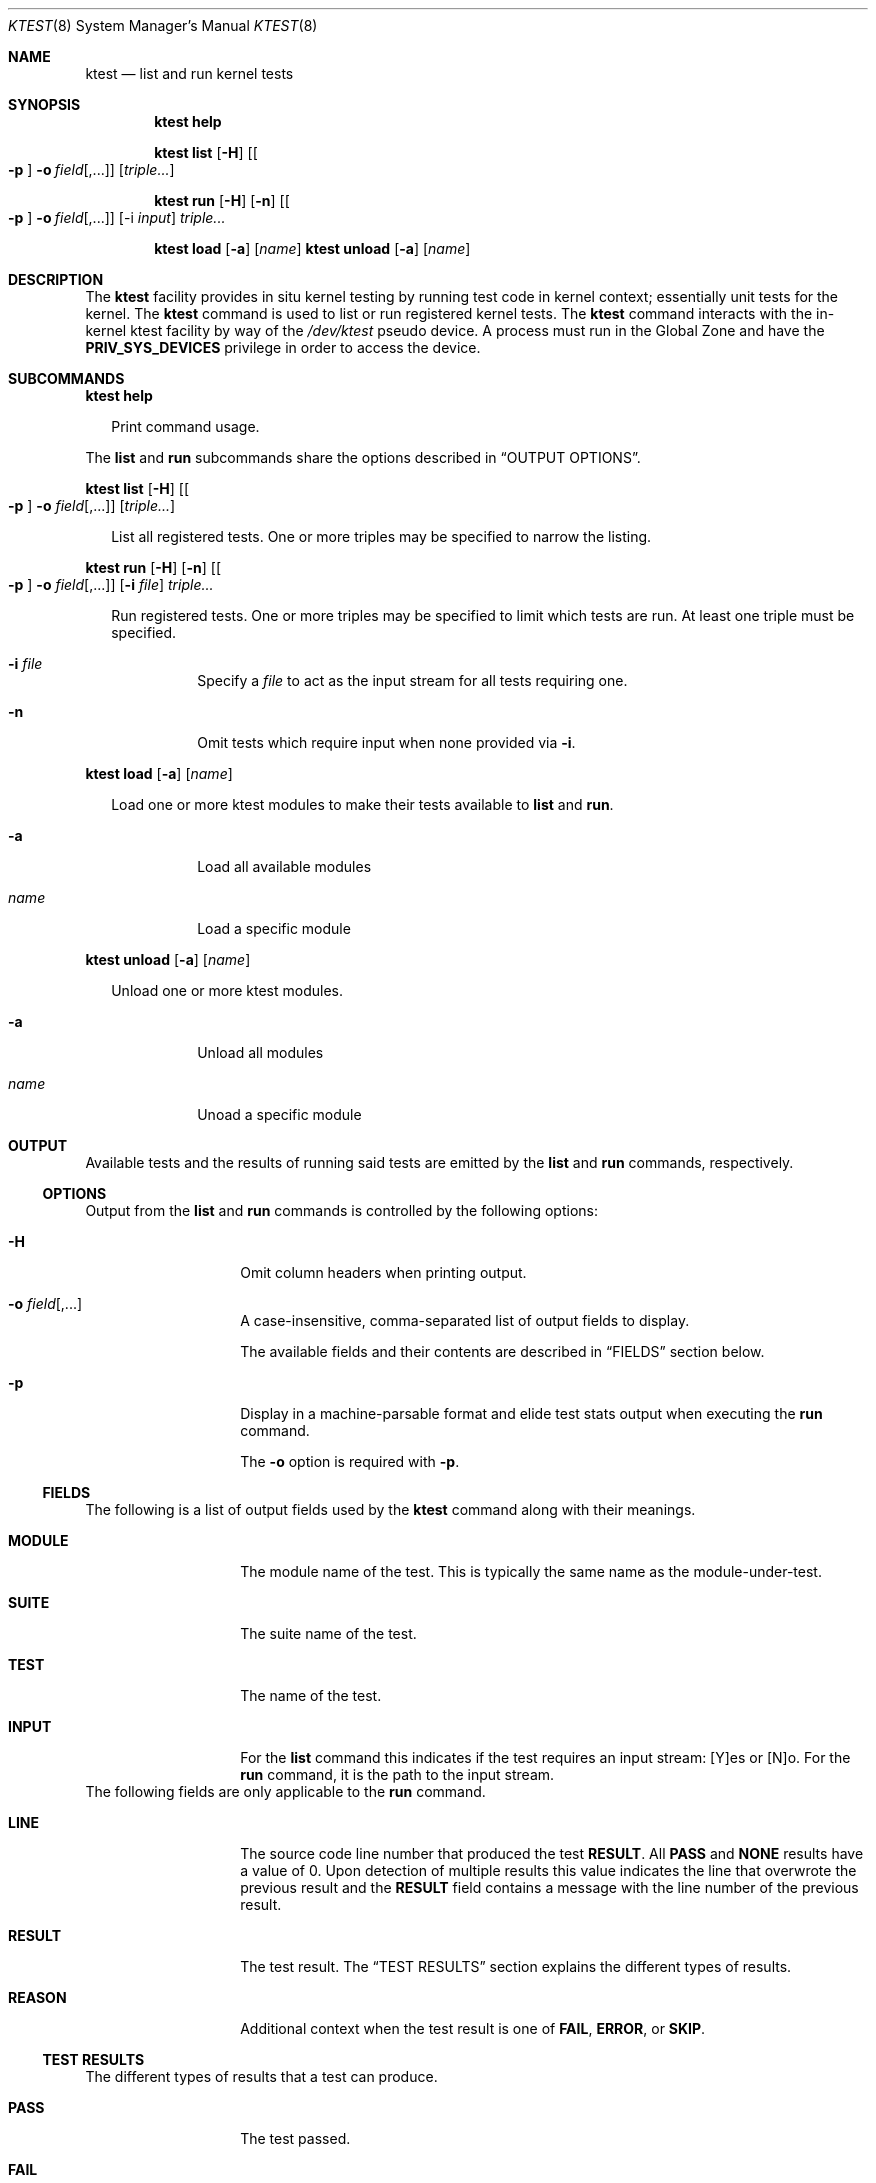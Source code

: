 .\"
.\" This file and its contents are supplied under the terms of the
.\" Common Development and Distribution License ("CDDL"), version 1.0.
.\" You may only use this file in accordance with the terms of version
.\" 1.0 of the CDDL.
.\"
.\" A full copy of the text of the CDDL should have accompanied this
.\" source.  A copy of the CDDL is also available via the Internet at
.\" http://www.illumos.org/license/CDDL.
.\"
.\"
.\" Copyright 2025 Oxide Computer Company
.\"
.Dd February 12, 2025
.Dt KTEST 8
.Os
.Sh NAME
.Nm ktest
.Nd list and run kernel tests
.Sh SYNOPSIS
.Nm ktest Cm help
.Pp
.Nm Cm list
.Op Fl H
.Op Oo Fl p Oc Fl o Ar field Ns Op ,...
.Op Ar triple...
.Pp
.Nm Cm run
.Op Fl H
.Op Fl n
.Op Oo Fl p Oc Fl o Ar field Ns Op ,...
.Op -i Ar input
.Ar triple...
.Pp
.Nm Cm load
.Op Fl a
.Op Ar name
.Nm Cm unload
.Op Fl a
.Op Ar name
.Sh DESCRIPTION
The
.Nm
facility provides in situ kernel testing by running test code in
kernel context; essentially unit tests for the kernel.
The
.Nm
command is used to list or run registered kernel tests.
The
.Nm
command interacts with the in-kernel ktest facility by way of the
.Pa /dev/ktest
pseudo device.
A process must run in the Global Zone and have the
.Sy PRIV_SYS_DEVICES
privilege in order to access the device.
.Sh SUBCOMMANDS
.Nm ktest help
.Bd -ragged -offset 2m
Print command usage.
.Ed
.Pp
The
.Cm list
and
.Cm run
subcommands share the options described in
.Sx OUTPUT OPTIONS .
.Pp
.Nm Cm list
.Op Fl H
.Op Oo Fl p Oc Fl o Ar field Ns Op ,...
.Op Ar triple...
.Bd -ragged -offset 2m
List all registered tests.
One or more triples may be specified to narrow the listing.
.Pp
.Ed
.Pp
.Nm Cm run
.Op Fl H
.Op Fl n
.Op Oo Fl p Oc Fl o Ar field Ns Op ,...
.Op Fl i Ar file
.Ar triple...
.Bd -ragged -offset 2m
Run registered tests.
One or more triples may be specified to limit which tests are run.
At least one triple must be specified.
.Bl -tag -width Ds
.It Fl i Ar file
Specify a
.Ar file
to act as the input stream for all tests requiring one.
.It Fl n
Omit tests which require input when none provided via
.Fl i .
.El
.Ed
.Pp
.Nm Cm load
.Op Fl a
.Op Ar name
.Bd -ragged -offset 2m
Load one or more ktest modules to make their tests available to
.Cm list
and
.Cm run .
.Bl -tag -width Ds
.It Fl a
Load all available modules
.It Ar name
Load a specific module
.El
.Ed
.Pp
.Nm Cm unload
.Op Fl a
.Op Ar name
.Bd -ragged -offset 2m
Unload one or more ktest modules.
.Bl -tag -width Ds
.It Fl a
Unload all modules
.It Ar name
Unoad a specific module
.El
.Ed
.Sh OUTPUT
Available tests and the results of running said tests are emitted by the
.Cm list
and
.Cm run
commands, respectively.
.Ss OPTIONS
Output from the
.Cm list
and
.Cm run
commands is controlled by the following options:
.Bl -tag -width Ar
.It Fl H
Omit column headers when printing output.
.It Fl o Ar field Ns Op ,...
A case-insensitive, comma-separated list of output fields to display.
.Pp
The available fields and their contents are described in
.Sx FIELDS
section below.
.It Fl p
Display in a machine-parsable format and elide test stats output when
executing the
.Cm run
command.
.Pp
The
.Fl o
option is required with
.Fl p .
.El
.Ss FIELDS
The following is a list of output fields used by the
.Nm
command along with their meanings.
.Bl -tag -offset 4m -width 8m
.It Sy MODULE
The module name of the test.
This is typically the same name as the module-under-test.
.It Sy SUITE
The suite name of the test.
.It Sy TEST
The name of the test.
.It Sy INPUT
For the
.Sy list
command this indicates if the test requires an input stream: [Y]es or [N]o.
For the
.Sy run
command, it is the path to the input stream.
.El
The following fields are only applicable to the
.Cm run
command.
.Bl -tag -offset 4m -width 8m
.It Sy LINE
The source code line number that produced the test
.Sy RESULT .
All
.Sy PASS
and
.Sy NONE
results have a value of 0.
Upon detection of multiple results this value indicates the line that
overwrote the previous result and the
.Sy RESULT
field contains a message with the line number of the previous result.
.It Sy RESULT
The test result.
The
.Sx TEST RESULTS
section explains the different types of results.
.It Sy REASON
Additional context when the test result is one of
.Sy FAIL ,
.Sy ERROR ,
or
.Sy SKIP .
.El
.Ss TEST RESULTS
The different types of results that a test can produce.
.Bl -tag -offset 4m -width 8m
.It Sy PASS
The test passed.
.It Sy FAIL
The test had a logical failure (one of its assertions failed).
.It Sy ERROR
The test had an unexpected, non-logical error.
This is typically caused by a failure to acquire resources or an error
attempting some operation that is tangential to the logic under test.
.It Sy SKIP
The test decided to skip itself because it lacks the context required to run
the test.
For example, some type of missing resource or hardware.
.It Sy NONE
The test failed to produce a result.
This is a bug in the test and should be fixed.
.El
.Sh EXIT STATUS
The following exit values are returned:
.Bl -tag -width indent
.It 0
Successful completion of the command.
For the
.Sy run
command, this also indicates that all tests produced a PASS or SKIP result.
.It 1
An error occurred while executing the command.
For the
.Sy run
command, this also indicates that one or more tests produced
a result other than PASS or SKIP.
.It 2
An invalid combination of command line options or arguments were
specified.
.El
.Sh EXAMPLES
.Ss List all Tests
List all tests registered with the ktest framework.
.Bd -literal -offset ident
ktest list
.Ed
.Ss Run all Tests
Run all tests registered with the ktest framework.
.Bd -literal -offset ident
ktest run '*'
.Ed
.Ss Run specific test module
This example runs only tests registered under the
.Sy mac
test module.
This includes all suites under the
.Sy mac
module and all tests under each suite.
.Bd -literal -offset ident
ktest run 'mac::'
.Ed
.Ss Run a test with an input file
Execute a specific test which requires an input stream.
.Bd -literal -offset ident
ktest run -i data.pcap mac:checksum:mac_sw_cksum_ipv4_snoop_test
.Ed
.Sh INTERFACE STABILITY
The command syntax is
.Sy Uncommitted .
The output format is
.Sy Uncommitted .
